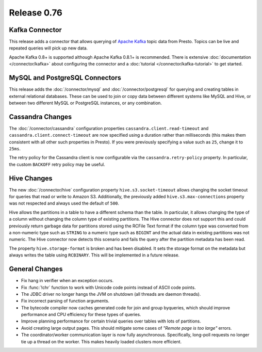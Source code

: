 ============
Release 0.76
============

Kafka Connector
---------------

This release adds a connector that allows querying of `Apache Kafka`_ topic data
from Presto. Topics can be live and repeated queries will pick up new data.

Apache Kafka 0.8+ is supported although Apache Kafka 0.8.1+ is recommended.
There is extensive :doc:`documentation </connector/kafka>` about configuring
the connector and a :doc:`tutorial </connector/kafka-tutorial>` to get started.

.. _Apache Kafka: https://kafka.apache.org/

MySQL and PostgreSQL Connectors
-------------------------------

This release adds the :doc:`/connector/mysql` and :doc:`/connector/postgresql`
for querying and creating tables in external relational databases. These can
be used to join or copy data between different systems like MySQL and Hive,
or between two different MySQL or PostgreSQL instances, or any combination.

Cassandra Changes
-----------------

The :doc:`/connector/cassandra` configuration properties
``cassandra.client.read-timeout`` and ``cassandra.client.connect-timeout``
are now specified using a duration rather than milliseconds (this makes
them consistent with all other such properties in Presto). If you were
previously specifying a value such as ``25``, change it to ``25ms``.

The retry policy for the Cassandra client is now configurable via the
``cassandra.retry-policy`` property. In particular, the custom ``BACKOFF``
retry policy may be useful.

Hive Changes
------------

The new :doc:`/connector/hive` configuration property ``hive.s3.socket-timeout``
allows changing the socket timeout for queries that read or write to Amazon S3.
Additionally, the previously added ``hive.s3.max-connections`` property
was not respected and always used the default of ``500``.

Hive allows the partitions in a table to have a different schema than the
table. In particular, it allows changing the type of a column without
changing the column type of existing partitions. The Hive connector does
not support this and could previously return garbage data for partitions
stored using the RCFile Text format if the column type was converted from
a non-numeric type such as ``STRING`` to a numeric type such as ``BIGINT``
and the actual data in existing partitions was not numeric. The Hive
connector now detects this scenario and fails the query after the
partition metadata has been read.

The property ``hive.storage-format`` is broken and has been disabled. It
sets the storage format on the metadata but always writes the table using
``RCBINARY``. This will be implemented in a future release.

General Changes
---------------

* Fix hang in verifier when an exception occurs.
* Fix :func:`!chr` function to work with Unicode code points instead of ASCII code points.
* The JDBC driver no longer hangs the JVM on shutdown (all threads are daemon threads).
* Fix incorrect parsing of function arguments.
* The bytecode compiler now caches generated code for join and group byqueries,
  which should improve performance and CPU efficiency for these types of queries.
* Improve planning performance for certain trivial queries over tables with lots of partitions.
* Avoid creating large output pages. This should mitigate some cases of
  *"Remote page is too large"* errors.
* The coordinator/worker communication layer is now fully asynchronous.
  Specifically, long-poll requests no longer tie up a thread on the worker.
  This makes heavily loaded clusters more efficient.
